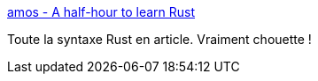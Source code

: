 :jbake-type: post
:jbake-status: published
:jbake-title: amos - A half-hour to learn Rust
:jbake-tags: rust,programming,langage,syntax,tutorial,_mois_janv.,_année_2020
:jbake-date: 2020-01-30
:jbake-depth: ../
:jbake-uri: shaarli/1580379961000.adoc
:jbake-source: https://nicolas-delsaux.hd.free.fr/Shaarli?searchterm=https%3A%2F%2Ffasterthanli.me%2Fblog%2F2020%2Fa-half-hour-to-learn-rust%2F&searchtags=rust+programming+langage+syntax+tutorial+_mois_janv.+_ann%C3%A9e_2020
:jbake-style: shaarli

https://fasterthanli.me/blog/2020/a-half-hour-to-learn-rust/[amos - A half-hour to learn Rust]

Toute la syntaxe Rust en article. Vraiment chouette !
